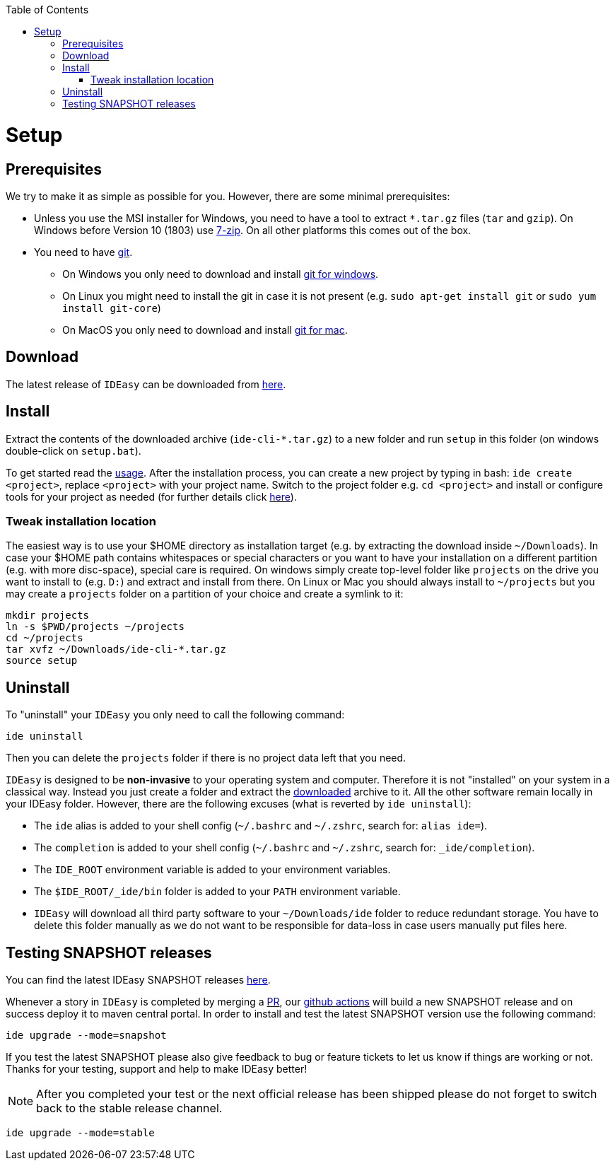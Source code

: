 :toc:
toc::[]

= Setup

== Prerequisites

We try to make it as simple as possible for you.
However, there are some minimal prerequisites:

* Unless you use the MSI installer for Windows, you need to have a tool to extract `*.tar.gz` files (`tar` and `gzip`).
On Windows before Version 10 (1803) use https://www.7-zip.org/[7-zip].
On all other platforms this comes out of the box.
* You need to have https://git-scm.com[git].
** On Windows you only need to download and install https://git-scm.com/download/win[git for windows].
** On Linux you might need to install the git in case it is not present (e.g. `sudo apt-get install git` or `sudo yum install git-core`)
** On MacOS you only need to download and install https://git-scm.com/download/mac[git for mac].

== Download

The latest release of `IDEasy` can be downloaded from https://github.com/devonfw/IDEasy/releases[here].

== Install

Extract the contents of the downloaded archive (`ide-cli-*.tar.gz`) to a new folder and run `setup` in this folder (on windows double-click on `setup.bat`).

To get started read the link:usage.adoc[usage].
After the installation process, you can create a new project by typing in bash: `ide create <project>`, replace `<project>` with your project name.
Switch to the project folder e.g. `cd <project>` and install or configure tools for your project as needed (for further details click link:project.adoc[here]).

=== Tweak installation location

The easiest way is to use your $HOME directory as installation target (e.g. by extracting the download inside `~/Downloads`).
In case your $HOME path contains whitespaces or special characters or you want to have your installation on a different partition (e.g. with more disc-space), special care is required.
On windows simply create top-level folder like `projects` on the drive you want to install to (e.g. `D:`) and extract and install from there.
On Linux or Mac you should always install to `~/projects` but you may create a `projects` folder on a partition of your choice and create a symlink to it:

```bash
mkdir projects
ln -s $PWD/projects ~/projects
cd ~/projects
tar xvfz ~/Downloads/ide-cli-*.tar.gz
source setup
```

== Uninstall

To "uninstall" your `IDEasy` you only need to call the following command:

```
ide uninstall
```

Then you can delete the `projects` folder if there is no project data left that you need.

`IDEasy` is designed to be *non-invasive* to your operating system and computer.
Therefore it is not "installed" on your system in a classical way.
Instead you just create a folder and extract the xref:download[downloaded] archive to it.
All the other software remain locally in your IDEasy folder.
However, there are the following excuses (what is reverted by `ide uninstall`):

* The `ide` alias is added to your shell config (`~/.bashrc` and `~/.zshrc`, search for: `alias ide=`).
* The `completion` is added to your shell config (`~/.bashrc` and `~/.zshrc`, search for: `_ide/completion`).
* The `IDE_ROOT` environment variable is added to your environment variables.
* The `$IDE_ROOT/_ide/bin` folder is added to your `PATH` environment variable.
* `IDEasy` will download all third party software to your `~/Downloads/ide` folder to reduce redundant storage.
You have to delete this folder manually as we do not want to be responsible for data-loss in case users manually put files here.

== Testing SNAPSHOT releases

You can find the latest IDEasy SNAPSHOT releases https://central.sonatype.com/repository/maven-snapshots/com/devonfw/tools/IDEasy/ide-cli/maven-metadata.xml[here].

Whenever a story in `IDEasy` is completed by merging a https://docs.github.com/en/github/collaborating-with-pull-requests/proposing-changes-to-your-work-with-pull-requests/about-pull-requests[PR], our https://github.com/features/actions[github actions] will build a new SNAPSHOT release and on success deploy it to maven central portal.
In order to install and test the latest SNAPSHOT version use the following command:

```
ide upgrade --mode=snapshot
```

If you test the latest SNAPSHOT please also give feedback to bug or feature tickets to let us know if things are working or not.
Thanks for your testing, support and help to make IDEasy better!

NOTE: After you completed your test or the next official release has been shipped please do not forget to switch back to the stable release channel.

```
ide upgrade --mode=stable
```

